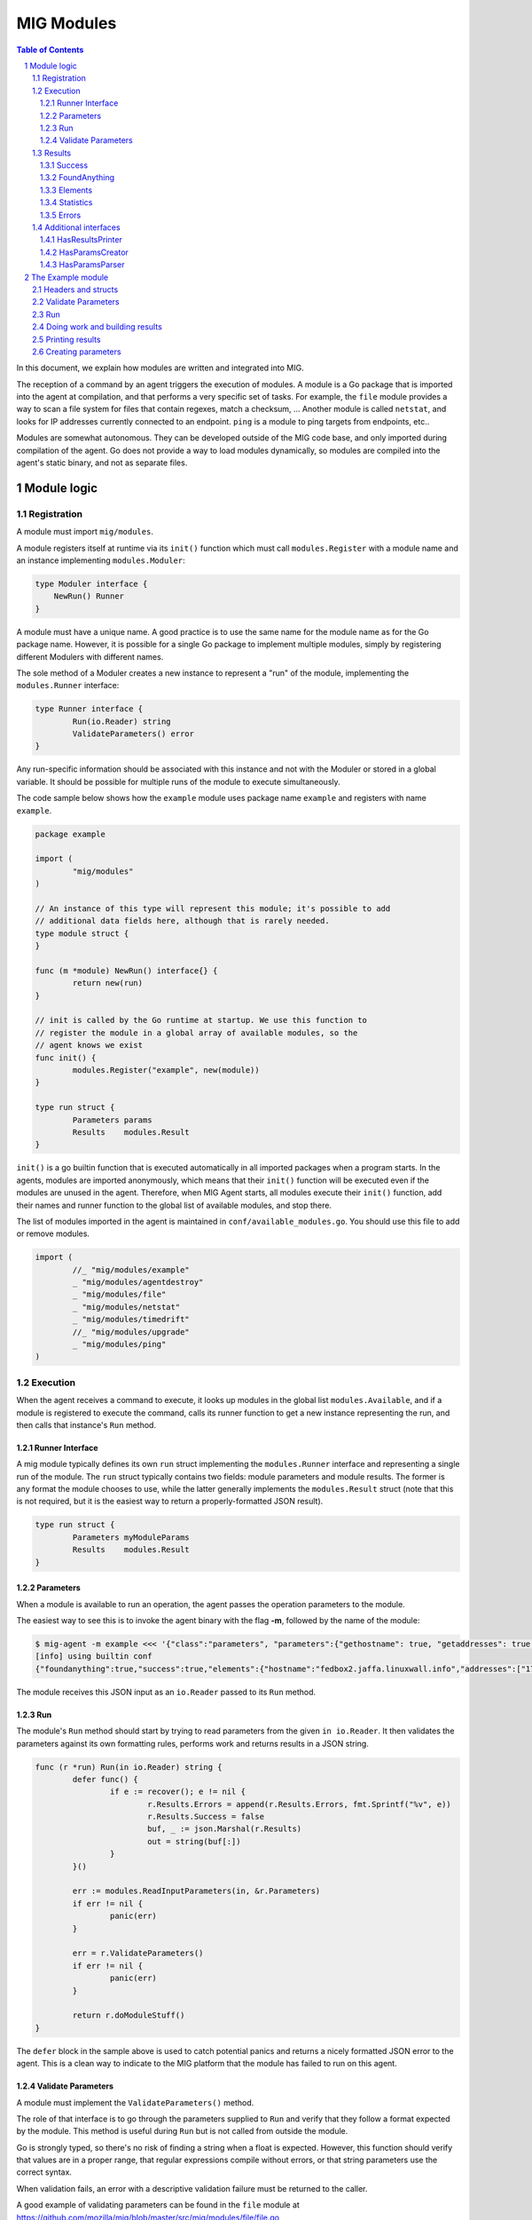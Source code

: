 ===========
MIG Modules
===========

.. sectnum::
.. contents:: Table of Contents

In this document, we explain how modules are written and integrated into MIG.

The reception of a command by an agent triggers the execution of modules. A
module is a Go package that is imported into the agent at compilation, and that
performs a very specific set of tasks. For example, the ``file`` module
provides a way to scan a file system for files that contain regexes, match a
checksum, ... Another module is called ``netstat``, and looks for IP addresses
currently connected to an endpoint. ``ping`` is a module to ping targets from
endpoints, etc..

Modules are somewhat autonomous. They can be developed outside of the MIG code
base, and only imported during compilation of the agent. Go does not provide a
way to load modules dynamically, so modules are compiled into the agent's static
binary, and not as separate files.

Module logic
============

Registration
------------

A module must import ``mig/modules``.

A module registers itself at runtime via its ``init()`` function which must
call ``modules.Register`` with a module name and an instance implementing
``modules.Moduler``:


.. code:: go

    type Moduler interface {
        NewRun() Runner
    }

A module must have a unique name. A good practice is to use the same name for
the module name as for the Go package name.  However, it is possible for a
single Go package to implement multiple modules, simply by registering
different Modulers with different names.

The sole method of a Moduler creates a new instance to represent a "run" of the
module, implementing the ``modules.Runner`` interface:

.. code:: go

	type Runner interface {
		Run(io.Reader) string
		ValidateParameters() error
	}

Any run-specific information should be associated with this instance and not with
the Moduler or stored in a global variable.  It should be possible for multiple
runs of the module to execute simultaneously.

The code sample below shows how the ``example`` module uses package name
``example`` and registers with name ``example``.

.. code:: go

	package example

	import (
		"mig/modules"
	)

	// An instance of this type will represent this module; it's possible to add
	// additional data fields here, although that is rarely needed.
	type module struct {
	}

	func (m *module) NewRun() interface{} {
		return new(run)
	}

	// init is called by the Go runtime at startup. We use this function to
	// register the module in a global array of available modules, so the
	// agent knows we exist
	func init() {
		modules.Register("example", new(module))
	}

	type run struct {
		Parameters params
		Results    modules.Result
	}


``init()`` is a go builtin function that is executed automatically in all
imported packages when a program starts. In the agents, modules are imported
anonymously, which means that their ``init()`` function will be executed even if
the modules are unused in the agent. Therefore, when MIG Agent starts, all
modules execute their ``init()`` function, add their names and runner function to
the global list of available modules, and stop there.

The list of modules imported in the agent is maintained in
``conf/available_modules.go``. You should use this file to add or remove modules.

.. code:: go

	import (
		//_ "mig/modules/example"
		_ "mig/modules/agentdestroy"
		_ "mig/modules/file"
		_ "mig/modules/netstat"
		_ "mig/modules/timedrift"
		//_ "mig/modules/upgrade"
		_ "mig/modules/ping"
	)

Execution
---------

When the agent receives a command to execute, it looks up modules in
the global list ``modules.Available``, and if a module is registered to execute
the command, calls its runner function to get a new instance representing the run,
and then calls that instance's ``Run`` method.

Runner Interface
~~~~~~~~~~~~~~~~

A mig module typically defines its own ``run`` struct implementing the
``modules.Runner`` interface and representing a single run of the module.  The
``run`` struct typically contains two fields: module parameters and module results.
The former is any format the module chooses to use, while the latter generally
implements the ``modules.Result`` struct (note that this is not required, but
it is the easiest way to return a properly-formatted JSON result).

.. code:: go

	type run struct {
		Parameters myModuleParams
		Results    modules.Result
	}

Parameters
~~~~~~~~~~
When a module is available to run an operation, the agent passes the operation
parameters to the module.

The easiest way to see this is to invoke the agent binary
with the flag **-m**, followed by the name of the module:

.. code:: bash

	$ mig-agent -m example <<< '{"class":"parameters", "parameters":{"gethostname": true, "getaddresses": true, "lookuphost": ["www.google.com"]}}'
	[info] using builtin conf
	{"foundanything":true,"success":true,"elements":{"hostname":"fedbox2.jaffa.linuxwall.info","addresses":["172.21.0.3/20","fe80::8e70:5aff:fec8:be50/64"],"lookeduphost":{"www.google.com":["74.125.196.105","74.125.196.147","74.125.196.106","74.125.196.104","74.125.196.103","74.125.196.99","2607:f8b0:4002:c07::6a"]}},"statistics":{"stufffound":3},"errors":null}

The module receives this JSON input as an ``io.Reader`` passed to its ``Run`` method.

Run
~~~

The module's ``Run`` method should start by trying to read parameters from the
given ``in io.Reader``. It then validates the parameters against its own
formatting rules, performs work and returns results in a JSON string.

.. code:: go

	func (r *run) Run(in io.Reader) string {
		defer func() {
			if e := recover(); e != nil {
				r.Results.Errors = append(r.Results.Errors, fmt.Sprintf("%v", e))
				r.Results.Success = false
				buf, _ := json.Marshal(r.Results)
				out = string(buf[:])
			}
		}()

		err := modules.ReadInputParameters(in, &r.Parameters)
		if err != nil {
			panic(err)
		}

		err = r.ValidateParameters()
		if err != nil {
			panic(err)
		}

		return r.doModuleStuff()
	}

The ``defer`` block in the sample above is used to catch potential panics and
returns a nicely formatted JSON error to the agent. This is a clean way to
indicate to the MIG platform that the module has failed to run on this agent.

Validate Parameters
~~~~~~~~~~~~~~~~~~~

A module must implement the ``ValidateParameters()`` method.

The role of that interface is to go through the parameters supplied to ``Run``
and verify that they follow a format expected by the module.  This method is
useful during ``Run`` but is not called from outside the module.

Go is strongly typed, so there's no risk of finding a string when a float is
expected. However, this function should verify that values are in a proper
range, that regular expressions compile without errors, or that string
parameters use the correct syntax.

When validation fails, an error with a descriptive validation failure must be
returned to the caller.

A good example of validating parameters can be found in the ``file`` module at
https://github.com/mozilla/mig/blob/master/src/mig/modules/file/file.go

Results
-------

Results must follow a specific format defined in ``modules.Result``. Some rules
apply to the way fields in this struct must be set.

.. code:: go

	type Result struct {
		Success       bool        `json:"success"`
		FoundAnything bool        `json:"foundanything"`
		Elements      interface{} `json:"elements"`
		Statistics    interface{} `json:"statistics"`
		Errors        []string    `json:"errors"`
	}

Success
~~~~~~~
``Success`` must inform the investigator if the module has failed to complete its
execution. It must be set to ``true`` only if the module has run successfully. It
does not indicate anything about the results returned by the module, just that
it ran and finished.

FoundAnything
~~~~~~~~~~~~~
``FoundAnything`` must be set to ``true`` only when the module was tasked with
finding something, and at least one instance of that something was found. If
the module searched for multiple things, one find is enough to set this flag to
true. The goal is to indicate to the investigator that the results from this
agent need closer scrutiny.

Elements
~~~~~~~~
``Elements`` contains raw results from the module. This is defined as an
interface, which means that each module must define the format of the results
returned to the MIG platform. The only rule here is that **modules must never
return raw data to investigators**. Metadata is fine, but file contents or
memory dumps are not something MIG should be transporting ever.

Statistics
~~~~~~~~~~
``Statistics`` is an optional struct that can contain stats about the execution
of the module. For example, the ``file`` module returns the numbers of files
inspected by a given search, as well as the time it took to run the
investigation. That information is often useful for investigators.

Errors
~~~~~~
``Errors`` is an array of string that can contain soft and hard errors. If the
module failed to run, ``Success`` would be set to ``false`` and ``Errors`` would
contain a single error with the description of the failure. If the module
succeeded to run, then ``Errors`` could contain soft failures that did not
prevent the module from finishing, but may be useful for the investigator to
know about. For example, if the ``memory`` module fails to inspect a given memory
region, the ``Errors`` array could contain an entry providing that information.

Additional interfaces
---------------------

HasResultsPrinter
~~~~~~~~~~~~~~~~~

``HasResultsPrinter`` is an interface used to allow a module to implement
the **PrintResults()** function. ``PrintResults()`` is a pretty-printer used to display
the results of a module as an array of string. It is defined as a module-specific
interface because only the module knows how to parse its ``Elements`` and
``Statistics`` interfaces in ``modules.Result``.

The interface is defined as:

.. code:: go

	// HasResultsPrinter implements functions used by module to print information
	type HasResultsPrinter interface {
		PrintResults(result Result, showResultsOnly bool) ([]string, error)
	}

A typical implementation of ``PrintResults`` takes a ``modules.Result`` struct and
a boolean that indicates whether the printer should display errors and
statistics or only found results. When that boolean is set to ``true``, errors, stats
and empty results are **not** displayed.  Note that the ``result`` argument is
the result of unmarshalling the marshalled value returned from the ``Run`` method.

The function returns results into an array of strings.

.. code:: go

	func (r *run) PrintResults(result modules.Result, matchOnly bool) (prints []string, err error) {
		var (
			el    elements
			stats statistics
		)
		err = result.GetElements(&el)
		if err != nil {
			panic(err)
		}

		[... add things into the prints array ...]

		if matchOnly {
			return // stop here
		}
		for _, e := range result.Errors {
			prints = append(prints, fmt.Sprintf("error: %v", e))
		}
		err = result.GetStatistics(&stats)
		if err != nil {
			panic(err)
		}
		[... add stats into the prints array ...]
		return
	}

HasParamsCreator
~~~~~~~~~~~~~~~~

``HasParamsCreator`` implements the ``ParamsCreator()`` function used to provide
interactive parameters creation in the MIG Console. The function does not take
any input value, but implements a terminal prompt for the investigator to
fill up the module parameters. The function returns a Parameters structure
that the MIG Console will add into an Action.

It can be implemented in various ways, as long as it prompt the user in the
terminal using something like ``fmt.Scanln()``.

The interface is defined as:

.. code:: go

	type HasParamsCreator interface {
		ParamsCreator() (interface{}, error)
	}

A module implementation would have the function:

.. code:: go

	func (r *run) ParamsCreator() (interface{}, error) {
		fmt.Println("initializing netstat parameters creation")
		var err error
		var p params
		printHelp(false)
		scanner := bufio.NewScanner(os.Stdin)
		for {
			fmt.Printf("drift> ")
			scanner.Scan()
			if err := scanner.Err(); err != nil {
				fmt.Println("Invalid input. Try again")
				continue
			}
			input := scanner.Text()
			if input == "help" {
				printHelp(false)
				continue
			}
			if input != "" {
				_, err = time.ParseDuration(input)
				if err != nil {
					fmt.Println("invalid drift duration. try again. ex: drift> 5s")
					continue
				}
			}
			p.Drift = input
			break
		}
		r.Parameters = p
		return r.Parameters, r.ValidateParameters()
	}

It is highly recommended to call ``ValidateParameters`` to verify that the
parameters supplied by the users are correct.

HasParamsParser
~~~~~~~~~~~~~~~

``HasParamsParser`` is similar to ``HasParamsCreator``, but implements a command
line parameters parser instead of an interactive prompt. It is used by the MIG
command line to parse module-specific flags into module Parameters. Each module
must implement ``ParamsParser()`` to transform an array of string into a
parameters interface. The recommended way to implement it is to use ``FlagSet``
from the ``flag`` Go package.
The interface is defined as:

.. code:: go

	// HasParamsParser implements a function that parses command line parameters
	type HasParamsParser interface {
		ParamsParser([]string) (interface{}, error)
	}

A typical implementation from the ``timedrift`` module looks as follows:

.. code:: go

	func (r *run) ParamsParser(args []string) (interface{}, error) {
		var (
			err   error
			drift string
			fs    flag.FlagSet
		)
		if len(args) >= 1 && args[0] == "help" {
			printHelp(true)
			return nil, fmt.Errorf("help printed")
		}
		if len(args) == 0 {
			return r.Parameters, nil
		}
		fs.Init("time", flag.ContinueOnError)
		fs.StringVar(&drift, "drift", "", "see help")
		err = fs.Parse(args)
		if err != nil {
			return nil, err
		}
		_, err = time.ParseDuration(drift)
		if err != nil {
			return nil, fmt.Errorf("invalid drift duration. try help.")
		}
		r.Parameters.Drift = drift
		return r.Parameters, r.ValidateParameters()
	}

It is highly recommended to call ``ValidateParameters`` to verify that the
parameters supplied by the users are correct.

The Example module
==================

An example module that can be used as a template is available in
`src/mig/modules/example/`_. We will study its structure to understand how
modules are written and executed.

.. _`src/mig/modules/example/`: https://github.com/mozilla/mig/blob/master/src/mig/modules/example/example.go

Headers and structs
-------------------
The first part of the module takes care of the registration and declaration of
needed structs.

.. code:: go

	package example

	import (
		"encoding/json"
		"fmt"
		"mig/modules"
		"net"
		"os"
		"regexp"
	)

	// init is called by the Go runtime at startup. We use this function to
	// register the module in a global array of available modules, so the
	// agent knows we exist
	func init() {
		modules.Register("example", func() interface{} {
			return new(run)
		})
	}

	type run struct {
		Parameters params
		Results    modules.Result
	}

	// a simple parameters structure, the format is arbitrary
	type params struct {
		GetHostname  bool     `json:"gethostname"`
		GetAddresses bool     `json:"getaddresses"`
		LookupHost   []string `json:"lookuphost"`
	}

	type elements struct {
		Hostname     string              `json:"hostname,omitempty"`
		Addresses    []string            `json:"addresses,omitempty"`
		LookedUpHost map[string][]string `json:"lookeduphost,omitempty"`
	}

	type statistics struct {
		StuffFound int64 `json:"stufffound"`
	}

Three custom structs are defined: ``params``, ``elements`` and ``statistics``. 

``params`` implements custom module parameters. In this instance, the module will
access two booleans (``GetHostname`` and ``GetAddresses``), and one array of
strings (``LookupHost``). We have decided that this module will return its
hostname if ``GetHostname`` is set to true. It will return its IP addresses if
``GetAddresses`` is set to true, and it will perform DNS lookups and return the
IP addresses of each FQDN listed in the ``LookupHost`` array.

``elements`` will contain the results found by the module. The hostname will go
into ``elements.Hostname``. The local addresses will be appended into
``elements.Addresses``. And each host that was looked up will be added into the
``elements.LookedUpHost`` map with their own arrays of IP addresses.

``statistics`` just keeps a counter of stuffs that was found. We could also add
an execution timer in this struct to indicate how look it took the module to
run.

Validate Parameters
-------------------

Next we'll implement a parameters validation function.

.. code:: go

	func (r *run) ValidateParameters() (err error) {
		fqdn := regexp.MustCompilePOSIX(`^([a-zA-Z0-9]|[a-zA-Z0-9][a-zA-Z0-9\-]{0,61}[a-zA-Z0-9])(\.([a-zA-Z0-9]|[a-zA-Z0-9][a-zA-Z0-9\-]{0,61}[a-zA-Z0-9]))*$`)
		for _, host := range r.Parameters.LookupHost {
			if !fqdn.MatchString(host) {
				return fmt.Errorf("ValidateParameters: LookupHost parameter is not a valid FQDN.")
			}
		}
		return
	}

Since our parameters struct is very basic, there is little verification to do.
The two booleans don't need verification, because Go is strongly typed. But we
attempt to validate the FQDN of hosts that need to be looked up with a regular
expression. If the validation fails, ``ValidateParameters`` returns an error.

Run
---

Run is what the agent will call when the module is executed. It starts by
defining a panic handling routine that will transform panics into
``modules.Result.Errors`` and return the JSON.

Then, ``Run()`` reads parameters from stdin. The call to ``modules.ReadInputParameters``
will block until one line of input is received. If what was received isn't
valid parameters, it panics.

.. code:: go

	func (r *run) Run(in io.Reader) (out string) {
		defer func() {
			if e := recover(); e != nil {
				r.Results.Errors = append(r.Results.Errors, fmt.Sprintf("%v", e))
				r.Results.Success = false
				buf, _ := json.Marshal(r.Results)
				out = string(buf[:])
			}
		}()

		err := modules.ReadInputParameters(in, &r.Parameters)
		if err != nil {
			panic(err)
		}
		err = r.ValidateParameters()
		if err != nil {
			panic(err)
		}

		moduleDone := make(chan bool)
		stop := make(chan bool)
		go r.doModuleStuff(&out, &moduleDone)
		go modules.WatchForStop(in, &stop)

		select {
		case <-moduleDone:
			return out
		case <-stop:
			panic("stop message received, terminating early")
		}
	}

What happens after is a little tricky to follow. We want the module to do work,
but we also want to allow the investigator to kill the module early if needed.
So we first send the module to perform the work by calling ``go r.doModuleStuff(&out, &moduleDone)``
where ``&out`` is a pointer to the string that ``Run()`` will return, and
``&moduleDone`` is a channel that will receive a boolean when the module is done
doing stuff.

Meanwhile, we start another goroutine ``go modules.WatchForStop(in, &stop)`` that
will continously read the standard input of the module. If a ``stop`` message is
received on the standard input, the goroutine inserts a boolean in the ``stop``
channel. This method is typically used by the agent to ask a module to shutdown.

Both routines are running in parallel, and we use a ``select {case}`` to detect
the first one that has activity. If the module is done, ``Run()`` exits normally
by returning the value of ``out``. But if a stop message is received, then
``Run()`` panics, which will generate a nicely formatted error in the defer block.

Doing work and building results
-------------------------------

``doModuleStuff`` and ``buildResults`` are two module specific functions that
perform the core of the module work. Their implementation is completely
arbitrary. The only requirement is that the data returned is a JSON marshalled
string of the struct ``modules.Result``.

In the sample below, the variables ``el`` and ``stats`` implement the ``elements``
and ``statistics`` types defined previously. Results are stored in these two
variables, then copied into results alongside potential errors.

Note in ``buildResults`` the way ``FoundAnything`` and ``Success`` are set to
implement the rules defined earlier in this page.

.. code:: go

	func (r *run) doModuleStuff(out *string, moduleDone *chan bool) error {
		var (
			el    elements
			stats statistics
		)
		el.LookedUpHost = make(map[string][]string)

		stats.StuffFound = 0 // count for stuff

		// grab the hostname of the endpoint
		if r.Parameters.GetHostname {
			hostname, err := os.Hostname()
			if err != nil {
				panic(err)
			}
			el.Hostname = hostname
			stats.StuffFound++
		}

		// grab the local ip addresses
		if r.Parameters.GetAddresses {
			addresses, err := net.InterfaceAddrs()
			if err != nil {
				panic(err)
			}
			for _, addr := range addresses {
				if addr.String() == "127.0.0.1/8" || addr.String() == "::1/128" {
					continue
				}
				el.Addresses = append(el.Addresses, addr.String())
				stats.StuffFound++
			}
		}

		// look up a host
		for _, host := range r.Parameters.LookupHost {
			addrs, err := net.LookupHost(host)
			if err != nil {
				panic(err)
			}
			el.LookedUpHost[host] = addrs
		}

		// marshal the results into a json string
		*out = r.buildResults(el, stats)
		*moduleDone <- true
		return nil
	}

	func (r *run) buildResults(el elements, stats statistics) string {
		if len(r.Results.Errors) == 0 {
			r.Results.Success = true
		}
		r.Results.Elements = el
		r.Results.Statistics = stats
		if stats.StuffFound > 0 {
			r.Results.FoundAnything = true
		}
		jsonOutput, err := json.Marshal(r.Results)
		if err != nil {
			panic(err)
		}
		return string(jsonOutput[:])
	}

Printing results
----------------

Printing results is needed to visualize module results efficiently. Nobody
wants to read raw json, especially when querying thousands of agents at once.

The function below receives a ``modules.Result`` struct that need to be further
analyzed to access the ``elements`` and ``statistics`` types. Because these types
are specific to the module, and not known to MIG, they need to be accessed
using ``result.GetElements`` and ``result.GetStatistics``.

The rest of the code simply goes through the values and pretty-prints them into
the ``prints`` array of strings.

.. code:: go

	func (r *run) PrintResults(result modules.Result, matchOnly bool) (prints []string, err error) {
		var (
			el    elements
			stats statistics
		)
		err = result.GetElements(&el)
		if err != nil {
			panic(err)
		}
		if el.Hostname != "" {
			prints = append(prints, fmt.Sprintf("hostname is %s", el.Hostname))
		}
		for _, addr := range el.Addresses {
			prints = append(prints, fmt.Sprintf("address is %s", addr))
		}
		for host, addrs := range el.LookedUpHost {
			for _, addr := range addrs {
				prints = append(prints, fmt.Sprintf("lookedup host %s has IP %s", host, addr))
			}
		}
		if matchOnly {
			return
		}
		for _, e := range result.Errors {
			prints = append(prints, fmt.Sprintf("error: %v", e))
		}
		err = result.GetStatistics(&stats)
		if err != nil {
			panic(err)
		}
		prints = append(prints, fmt.Sprintf("stat: %d stuff found", stats.StuffFound))
		return
	}

Creating parameters
-------------------

to be added...
